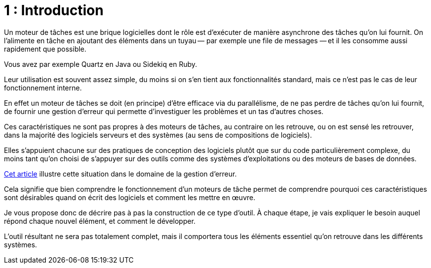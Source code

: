 = 1 : Introduction

Un moteur de tâches est une brique logicielles dont le rôle est d'exécuter de manière asynchrone des tâches qu'on lui fournit. On l'alimente en tâche en ajoutant des éléments dans un tuyau&#8201;—{nbsp}par exemple une file de messages{nbsp}—&#8201;et il les consomme aussi rapidement que possible.

Vous avez par exemple Quartz en Java ou Sidekiq en Ruby.

Leur utilisation est souvent assez simple, du moins si on s'en tient aux fonctionnalités standard, mais ce n'est pas le cas de leur fonctionnement interne.

En effet un moteur de tâches se doit (en principe) d'être efficace via du parallélisme, de ne pas perdre de tâches qu'on lui fournit, de fournir une gestion d'erreur qui permette d'investiguer les problèmes et un tas d'autres choses.

Ces caractéristiques ne sont pas propres à des moteurs de tâches, au contraire on les retrouve, ou on est sensé les retrouver, dans la majorité des logiciels serveurs et des systèmes (au sens de compositions de logiciels).

Elles s'appuient chacune sur des pratiques de conception des logiciels plutôt que sur du code particulièrement complexe, du moins tant qu'on choisi de s'appuyer sur des outils comme des systèmes d'exploitations ou des moteurs de bases de données.

link:https://archiloque.net/blog/comment-se-mettre-a-l-echelle-en-presence-d-erreurs/[Cet article] illustre cette situation dans le domaine de la gestion d'erreur.

Cela signifie que bien comprendre le fonctionnement d'un moteurs de tâche permet de comprendre pourquoi ces caractéristiques sont désirables quand on écrit des logiciels et comment les mettre en œuvre.

Je vous propose donc de décrire pas à pas la construction de ce type d'outil.
À chaque étape, je vais expliquer le besoin auquel répond chaque nouvel élément, et comment le développer.

L'outil résultant ne sera pas totalement complet, mais il comportera tous les éléments essentiel qu'on retrouve dans les différents systèmes.